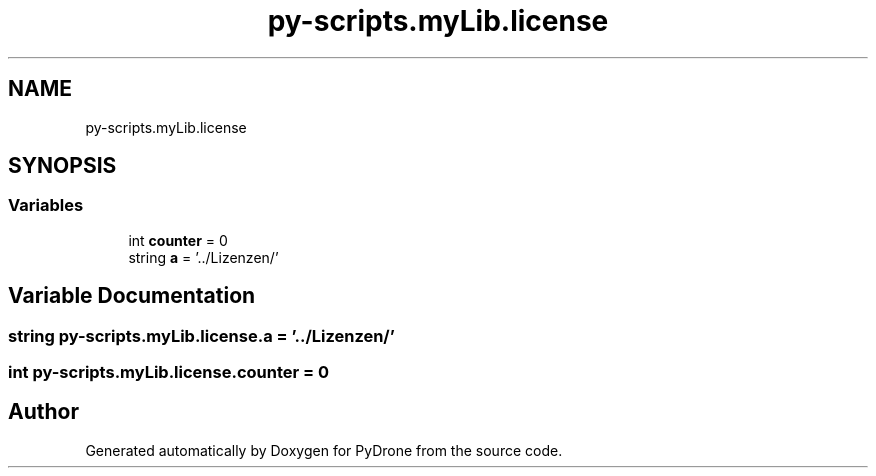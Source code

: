 .TH "py-scripts.myLib.license" 3 "Tue Oct 22 2019" "Version 1.0" "PyDrone" \" -*- nroff -*-
.ad l
.nh
.SH NAME
py-scripts.myLib.license
.SH SYNOPSIS
.br
.PP
.SS "Variables"

.in +1c
.ti -1c
.RI "int \fBcounter\fP = 0"
.br
.ti -1c
.RI "string \fBa\fP = '\&.\&./Lizenzen/'"
.br
.in -1c
.SH "Variable Documentation"
.PP 
.SS "string py\-scripts\&.myLib\&.license\&.a = '\&.\&./Lizenzen/'"

.SS "int py\-scripts\&.myLib\&.license\&.counter = 0"

.SH "Author"
.PP 
Generated automatically by Doxygen for PyDrone from the source code\&.
